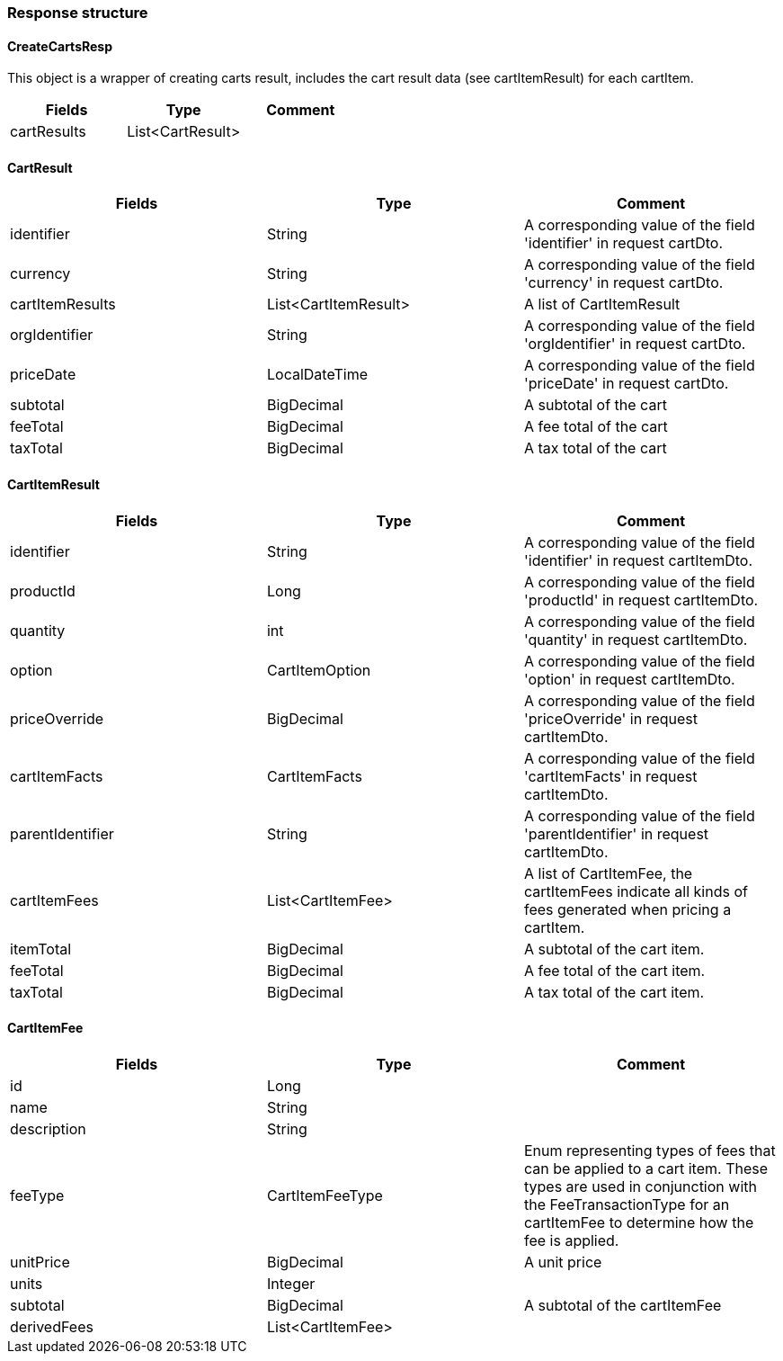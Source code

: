 
=== *Response structure*

==== CreateCartsResp

This object is a wrapper of creating carts result, includes the cart result data (see cartItemResult) for each cartItem. +

|===
| Fields | Type | Comment

| cartResults
| List<CartResult>
|

|===


==== CartResult

|===
| Fields | Type | Comment

| identifier
| String
| A corresponding value of the field 'identifier' in request cartDto.

| currency
| String
| A corresponding value of the field 'currency' in request cartDto.

| cartItemResults
| List<CartItemResult>
| A list of CartItemResult

| orgIdentifier
| String
| A corresponding value of the field 'orgIdentifier' in request cartDto.

| priceDate
| LocalDateTime
| A corresponding value of the field 'priceDate' in request cartDto.

| subtotal
| BigDecimal
| A subtotal of the cart

| feeTotal
| BigDecimal
| A fee total of the cart

| taxTotal
| BigDecimal
| A tax total of the cart

|===


==== CartItemResult

|===
| Fields | Type | Comment

| identifier
| String
| A corresponding value of the field 'identifier' in request cartItemDto.

| productId
| Long
| A corresponding value of the field 'productId' in request cartItemDto.

| quantity
| int
| A corresponding value of the field 'quantity' in request cartItemDto.

| option
| CartItemOption
| A corresponding value of the field 'option' in request cartItemDto.

| priceOverride
| BigDecimal
| A corresponding value of the field 'priceOverride' in request cartItemDto.

| cartItemFacts
| CartItemFacts
| A corresponding value of the field 'cartItemFacts' in request cartItemDto.

| parentIdentifier
| String
| A corresponding value of the field 'parentIdentifier' in request cartItemDto.

| cartItemFees
| List<CartItemFee>
| A list of CartItemFee, the cartItemFees indicate all kinds of fees generated when pricing a cartItem.

| itemTotal
| BigDecimal
| A subtotal of the cart item.

| feeTotal
| BigDecimal
| A fee total of the cart item.

| taxTotal
| BigDecimal
| A tax total of the cart item.

|===


==== CartItemFee

|===
| Fields | Type | Comment

| id
| Long
|

| name
| String
|

| description
| String
|

| feeType
| CartItemFeeType
| Enum representing types of fees that can be applied to a cart item.  These types are used in conjunction with
the FeeTransactionType for an cartItemFee to determine how the fee is applied.

| unitPrice
| BigDecimal
| A unit price

| units
| Integer
|

| subtotal
| BigDecimal
| A subtotal of the cartItemFee

| derivedFees
| List<CartItemFee>
|


|===

